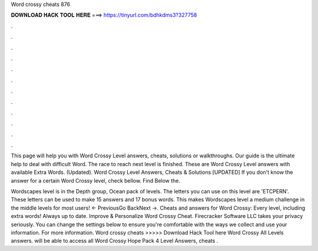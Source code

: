 Word crossy cheats 876



𝐃𝐎𝐖𝐍𝐋𝐎𝐀𝐃 𝐇𝐀𝐂𝐊 𝐓𝐎𝐎𝐋 𝐇𝐄𝐑𝐄 ===> https://tinyurl.com/bdhkdms3?327758



.



.



.



.



.



.



.



.



.



.



.



.

This page will help you with Word Crossy Level answers, cheats, solutions or walkthroughs. Our guide is the ultimate help to deal with difficult Word. The race to reach next level is finished. These are Word Crossy Level answers with available Extra Words. (Updated). Word Crossy Level Answers, Cheats & Solutions [UPDATED] If you don't know the answer for a certain Word Crossy level, check bellow. Find Below the.

Wordscapes level is in the Depth group, Ocean pack of levels. The letters you can use on this level are 'ETCPERN'. These letters can be used to make 15 answers and 17 bonus words. This makes Wordscapes level a medium challenge in the middle levels for most users! ← PreviousGo BackNext →. Cheats and answers for Word Crossy: Every level, including extra words! Always up to date. Improve & Personalize Word Crossy Cheat. Firecracker Software LLC takes your privacy seriously. You can change the settings below to ensure you're comfortable with the ways we collect and use your information. For more information. Word crossy cheats >>>>> Download Hack Tool here Word Crossy All Levels answers. will be able to access all Word Crossy Hope Pack 4 Level Answers, cheats .

